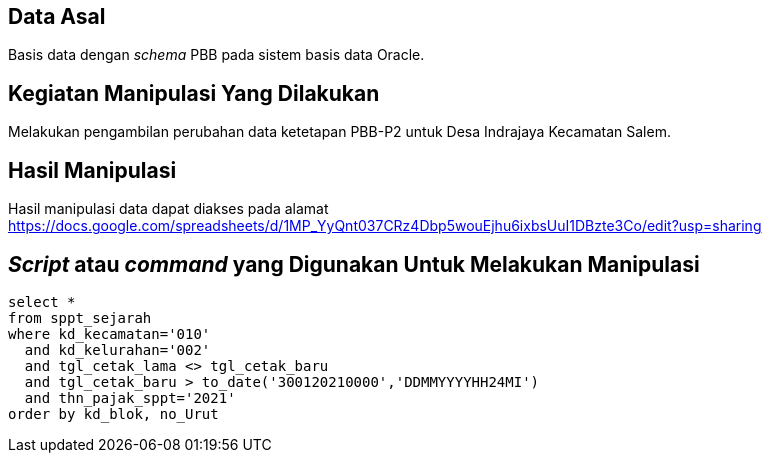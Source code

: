 
== Data Asal 

Basis data dengan _schema_ PBB pada sistem basis data Oracle.

== Kegiatan Manipulasi Yang Dilakukan

Melakukan pengambilan perubahan data ketetapan PBB-P2 untuk Desa Indrajaya Kecamatan Salem.

== Hasil Manipulasi

Hasil manipulasi data dapat diakses pada alamat https://docs.google.com/spreadsheets/d/1MP_YyQnt037CRz4Dbp5wouEjhu6ixbsUuI1DBzte3Co/edit?usp=sharing

== _Script_ atau _command_ yang Digunakan Untuk Melakukan Manipulasi

----
select *
from sppt_sejarah
where kd_kecamatan='010'
  and kd_kelurahan='002'
  and tgl_cetak_lama <> tgl_cetak_baru
  and tgl_cetak_baru > to_date('300120210000','DDMMYYYYHH24MI')
  and thn_pajak_sppt='2021'
order by kd_blok, no_Urut
----
